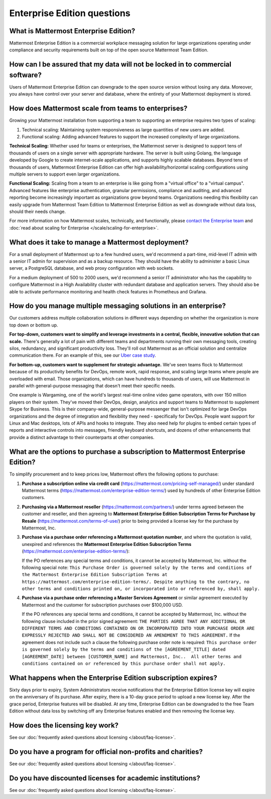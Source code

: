 Enterprise Edition questions
============================

What is Mattermost Enterprise Edition?
--------------------------------------

Mattermost Enterprise Edition is a commercial workplace messaging solution for large organizations operating under compliance and security requirements built on top of the open source Mattermost Team Edition.

How can I be assured that my data will not be locked in to commercial software?
-------------------------------------------------------------------------------

Users of Mattermost Enterprise Edition can downgrade to the open source version without losing any data. Moreover, you always have control over your server and database, where the entirety of your Mattermost deployment is stored.

How does Mattermost scale from teams to enterprises?
----------------------------------------------------

Growing your Mattermost installation from supporting a team to supporting an enterprise requires two types of scaling:

1. Technical scaling: Maintaining system responsiveness as large quantities of new users are added.
2. Functional scaling: Adding advanced features to support the increased complexity of large organizations.

**Technical Scaling:** Whether used for teams or enterprises, the Mattermost server is designed to support tens of thousands of users on a single server with appropriate hardware. The server is built using Golang, the language developed by Google to create internet-scale applications, and supports highly scalable databases. Beyond tens of thousands of users, Mattermost Enterprise Edition can offer high availability/horizontal scaling configurations using multiple servers to support even larger organizations.

**Functional Scaling:** Scaling from a team to an enterprise is like going from a "virtual office" to a "virtual campus". Advanced features like enterprise authentication, granular permissions, compliance and auditing, and advanced reporting become increasingly important as organizations grow beyond teams. Organizations needing this flexibility can easily upgrade from Mattermost Team Edition to Mattermost Enterprise Edition as well as downgrade without data loss, should their needs change.

For more information on how Mattermost scales, technically, and functionally, please `contact the Enterprise team <https://mattermost.com/contact-us/>`__ and :doc:`read about scaling for Enterprise </scale/scaling-for-enterprise>`.

What does it take to manage a Mattermost deployment?
----------------------------------------------------

For a small deployment of Mattermost up to a few hundred users, we'd recommend a part-time, mid-level IT admin with a senior IT admin for supervision and as a backup resource. They should have the ability to administer a basic Linux server, a PostgreSQL database, and web proxy configuration with web sockets.

For a medium deployment of 500 to 2000 users, we'd recommend a senior IT administrator who has the capability to configure Mattermost in a High Availability cluster with redundant database and application servers. They should also be able to activate performance monitoring and health check features in Prometheus and Grafana.

How do you manage multiple messaging solutions in an enterprise?
----------------------------------------------------------------

Our customers address multiple collaboration solutions in different ways depending on whether the organization is more top down or bottom up.

**For top-down, customers want to simplify and leverage investments in a central, flexible, innovative solution that can scale.** There's generally a lot of pain with different teams and departments running their own messaging tools, creating silos, redundancy, and significant productivity loss. They'll roll out Mattermost as an official solution and centralize communication there. For an example of this, see our `Uber case study <https://mattermost.com/customers/>`__.

**For bottom-up, customers want to supplement for strategic advantage.** We've seen teams flock to Mattermost because of its productivity benefits for DevOps, remote work, rapid response, and scaling large teams where people are overloaded with email. Those organizations, which can have hundreds to thousands of users, will use Mattermost in parallel with general-purpose messaging that doesn't meet their specific needs.

One example is Wargaming, one of the world's largest real-time online video game operators, with over 150 million players on their system. They've moved their DevOps, design, analytics and support teams to Mattermost to supplement Skype for Business. This is their company-wide, general-purpose messenger that isn't optimized for large DevOps organizations and the degree of integration and flexibility they need - specifically for DevOps. People want support for Linux and Mac desktops, lots of APIs and hooks to integrate. They also need help for plugins to embed certain types of reports and interactive controls into messages, friendly keyboard shortcuts, and dozens of other enhancements that provide a distinct advantage to their counterparts at other companies.

What are the options to purchase a subscription to Mattermost Enterprise Edition?
---------------------------------------------------------------------------------

To simplify procurement and to keep prices low, Mattermost offers the following options to purchase:

1. **Purchase a subscription online via credit card** (https://mattermost.com/pricing-self-managed/) under standard Mattermost terms (https://mattermost.com/enterprise-edition-terms/) used by hundreds of other Enterprise Edition customers.

2. **Purchasing via a Mattermost reseller** (https://mattermost.com/partners/) under terms agreed between the customer and reseller, and then agreeing to **Mattermost Enterprise Edition Subscription Terms for Purchase by Resale** (https://mattermost.com/terms-of-use/) prior to being provided a license key for the purchase by Mattermost, Inc.

3. **Purchase via a purchase order referencing a Mattermost quotation number**, and where the quotation is valid, unexpired and references the **Mattermost Enterprise Edition Subscription Terms** (https://mattermost.com/enterprise-edition-terms/):

   If the PO references any special terms and conditions, it cannot be accepted by Mattermost, Inc. without the following special note: ``This Purchase Order is governed solely by the terms and conditions of the Mattermost Enterprise Edition Subscription Terms at https://mattermost.com/enterprise-edition-terms/. Despite anything to the contrary, no other terms and conditions printed on, or incorporated into or referenced by, shall apply.``

4. **Purchase via a purchase order referencing a Master Services Agreement** or similar agreement executed by Mattermost and the customer for subscription purchases over $100,000 USD.

   If the PO references any special terms and conditions, it cannot be accepted by Mattermost, Inc. without the following clause included in the prior signed agreement: ``THE PARTIES AGREE THAT ANY ADDITIONAL OR DIFFERENT TERMS AND CONDITIONS CONTAINED ON OR INCORPORATED INTO YOUR PURCHASE ORDER ARE EXPRESSLY REJECTED AND SHALL NOT BE CONSIDERED AN AMENDMENT TO THIS AGREEMENT.`` If the agreement does not include such a clause the following purchase order note is required: ``This purchase order is governed solely by the terms and conditions of the [AGREEMENT_TITLE] dated [AGREEMENT_DATE] between [CUSTOMER_NAME] and Mattermost, Inc..  All other terms and conditions contained on or referenced by this purchase order shall not apply.``
  
What happens when the Enterprise Edition subscription expires?
--------------------------------------------------------------

Sixty days prior to expiry, System Administrators receive notifications that the Enterprise Edition license key will expire on the anniversary of its purchase. After expiry, there is a 10-day grace period to upload a new license key. After the grace period, Enterprise features will be disabled. At any time, Enterprise Edition can be downgraded to the free Team Edition without data loss by switching off any Enterprise features enabled and then removing the license key.

How does the licensing key work?
--------------------------------

See our :doc:`frequently asked questions about licensing </about/faq-license>`.

Do you have a program for official non-profits and charities?
-------------------------------------------------------------

See our :doc:`frequently asked questions about licensing </about/faq-license>`.

Do you have discounted licenses for academic institutions?
----------------------------------------------------------

See our :doc:`frequently asked questions about licensing </about/faq-license>`.